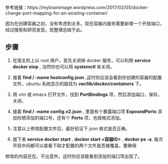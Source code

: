 #+TITLE Docker 如何更改现有容器的配置

参考链接：https://mybrainimage.wordpress.com/2017/02/05/docker-change-port-mapping-for-an-existing-container/

因为在创建容器之初，没有考虑到太多。现在容器内服务需要新增一个开放端口，经过搜索和研究发现，现整理总结于此。

** 步骤
1. 在宿主机上以 root 用户，首先关闭掉 docker 服务，可以利用 *service docker stop* , 当然你也可以用 *systemctl* 来关闭。

2. 接着 *find / -name hostconfig.json* ,这时你应该会看到你创建的容器的配置文件，ubuntu 系统显示的路径为 */var/lib/docker/containers/* 下。

3. 用 vim 或 emacs 打开文件，找到 *PortBindings* 项，然后添加端口，保存，关闭。

4. 接着 *find / -name config.v2.json* , 里面有个暴露端口项 *ExposedPorts* 添加你想添加的端口号，还有个 *Ports* 项，也按格式添加。

5. 注意以上修改配置文件后，最好验证下 json 格式是否正确。

6. 接下来 *service docker start* ,  *docker start <容器ID>* , *docker ps -a*, 每次开启中间都可以查看下刚才配置的两个文件是否被覆盖，要确保
修改的内容还在。不出意外，这时你应该能看到添加的端口项出现了。

